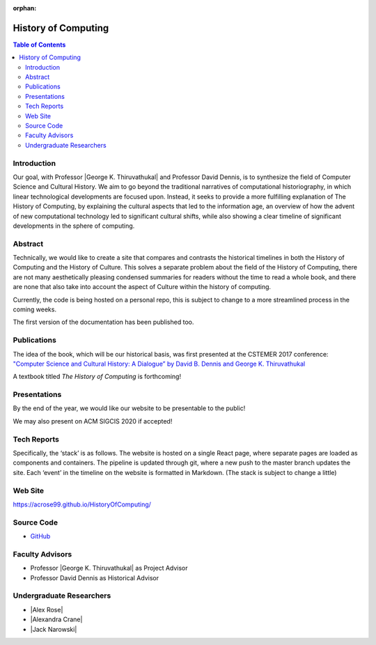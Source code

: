 :orphan:

History of Computing
=====================

.. contents:: Table of Contents

Introduction
------------
Our goal, with Professor |George K. Thiruvathukal| and Professor David Dennis, is to synthesize the field of Computer Science and Cultural History. We aim to go beyond the traditional narratives of computational historiography, in which linear technological developments are focused upon. Instead, it seeks to provide a more fulfilling explanation of The History of Computing, by explaining the cultural aspects that led to the information age, an overview of how the advent of new computational technology led to significant cultural shifts, while also showing a clear timeline of significant developments in the sphere of computing.


Abstract
--------
Technically, we would like to create a site that compares and contrasts the historical timelines in both the History of Computing and the History of Culture. This solves a separate problem about the field of the History of Computing, there are not many aesthetically pleasing condensed summaries for readers without the time to read a whole book, and there are none that also take into account the aspect of Culture within the history of computing.

Currently, the code is being hosted on a personal repo, this is subject to change to a more streamlined process in the coming weeks.

The first version of the documentation has been published too.

Publications
------------
The idea of the book, which will be our historical basis, was first presented at the CSTEMER 2017 conference: `"Computer Science and Cultural History: A Dialogue” by David B. Dennis and George K. Thiruvathukal <https://ecommons.luc.edu/history_facpubs/42/>`_

A textbook titled *The History of Computing* is forthcoming!

Presentations
-------------
By the end of the year, we would like our website to be presentable to the public!

We may also present on ACM SIGCIS 2020 if accepted!

Tech Reports
------------
Specifically, the ‘stack’ is as follows. The website is hosted on a single React page, where separate pages are loaded as components and containers. The pipeline is updated through git, where a new push to the master branch updates the site. Each ‘event’ in the timeline on the website is formatted in Markdown. (The stack is subject to change a little)

Web Site
--------
https://acrose99.github.io/HistoryOfComputing/

Source Code
-----------
- `GitHub <https://github.com/acrose99/HistoryOfComputing>`_

Faculty Advisors
----------------
- Professor |George K. Thiruvathukal| as Project Advisor
- Professor David Dennis as Historical Advisor

Undergraduate Researchers
-------------------------

- |Alex Rose|
- |Alexandra Crane|
- |Jack Narowski|
